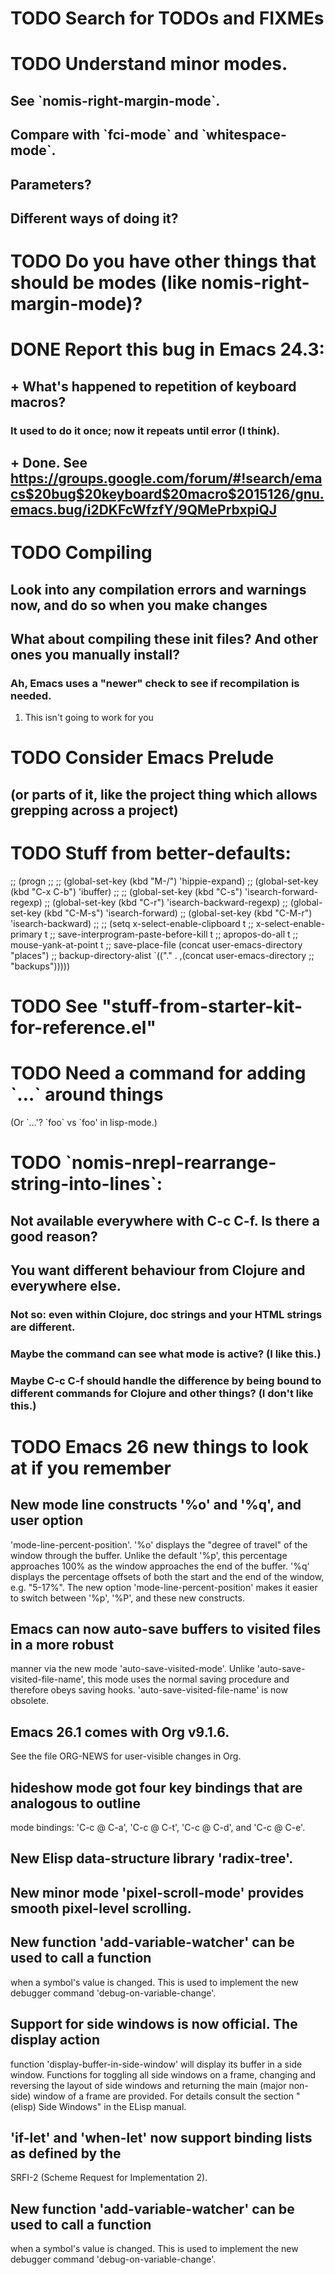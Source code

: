 * TODO Search for TODOs and FIXMEs
* TODO Understand minor modes.
**  See `nomis-right-margin-mode`.
**  Compare with `fci-mode` and `whitespace-mode`.
**  Parameters?
**  Different ways of doing it?
* TODO Do you have other things that should be modes (like nomis-right-margin-mode)?
* DONE Report this bug in Emacs 24.3:
**  + What's happened to repetition of keyboard macros?
*** It used to do it once; now it repeats until error (I think).
**  + Done.  See https://groups.google.com/forum/#!search/emacs$20bug$20keyboard$20macro$2015126/gnu.emacs.bug/i2DKFcWfzfY/9QMePrbxpiQJ
* TODO Compiling
** Look into any compilation errors and warnings now, and do so when you make changes
** What about compiling these init files? And other ones you manually install?
*** Ah, Emacs uses a "newer" check to see if recompilation is needed.
**** This isn't going to work for you
* TODO Consider Emacs Prelude
** (or parts of it, like the project thing which allows grepping across a project)
* TODO Stuff from better-defaults:
   ;; (progn
   ;; 
   ;;   (global-set-key (kbd "M-/") 'hippie-expand)
   ;;   (global-set-key (kbd "C-x C-b") 'ibuffer)
   ;; 
   ;;   (global-set-key (kbd "C-s") 'isearch-forward-regexp)
   ;;   (global-set-key (kbd "C-r") 'isearch-backward-regexp)
   ;;   (global-set-key (kbd "C-M-s") 'isearch-forward)
   ;;   (global-set-key (kbd "C-M-r") 'isearch-backward)
   ;; 
   ;;   (setq x-select-enable-clipboard t
   ;;         x-select-enable-primary t
   ;;         save-interprogram-paste-before-kill t
   ;;         apropos-do-all t
   ;;         mouse-yank-at-point t
   ;;         save-place-file (concat user-emacs-directory "places")
   ;;         backup-directory-alist `(("." . ,(concat user-emacs-directory
   ;;                                                  "backups")))))
* TODO See "stuff-from-starter-kit-for-reference.el"
* TODO Need a command for adding `...` around things
  (Or `...'? `foo` vs `foo' in lisp-mode.) 
* TODO `nomis-nrepl-rearrange-string-into-lines`:
** Not available everywhere with C-c C-f. Is there a good reason?
** You want different behaviour from Clojure and everywhere else.
*** Not so: even within Clojure, doc strings and your HTML strings are different.
*** Maybe the command can see what mode is active? (I like this.)
*** Maybe C-c C-f should handle the difference by being bound to different commands for Clojure and other things? (I don't like this.)
* TODO Emacs 26 new things to look at if you remember
** New mode line constructs '%o' and '%q', and user option
'mode-line-percent-position'.  '%o' displays the "degree of travel" of
the window through the buffer.  Unlike the default '%p', this
percentage approaches 100% as the window approaches the end of the
buffer.  '%q' displays the percentage offsets of both the start and
the end of the window, e.g. "5-17%".  The new option
'mode-line-percent-position' makes it easier to switch between '%p',
'%P', and these new constructs.
** Emacs can now auto-save buffers to visited files in a more robust
manner via the new mode 'auto-save-visited-mode'.  Unlike
'auto-save-visited-file-name', this mode uses the normal saving
procedure and therefore obeys saving hooks.
'auto-save-visited-file-name' is now obsolete.
** Emacs 26.1 comes with Org v9.1.6.
See the file ORG-NEWS for user-visible changes in Org.
** hideshow mode got four key bindings that are analogous to outline
mode bindings: 'C-c @ C-a', 'C-c @ C-t', 'C-c @ C-d', and 'C-c @ C-e'.
** New Elisp data-structure library 'radix-tree'.
** New minor mode 'pixel-scroll-mode' provides smooth pixel-level scrolling.
** New function 'add-variable-watcher' can be used to call a function
when a symbol's value is changed.  This is used to implement the new
debugger command 'debug-on-variable-change'.
** Support for side windows is now official.  The display action
function 'display-buffer-in-side-window' will display its buffer in a
side window.  Functions for toggling all side windows on a frame,
changing and reversing the layout of side windows and returning the
main (major non-side) window of a frame are provided.  For details
consult the section "(elisp) Side Windows" in the ELisp manual.
** 'if-let' and 'when-let' now support binding lists as defined by the
SRFI-2 (Scheme Request for Implementation 2).
** New function 'add-variable-watcher' can be used to call a function
when a symbol's value is changed.  This is used to implement the new
debugger command 'debug-on-variable-change'.
